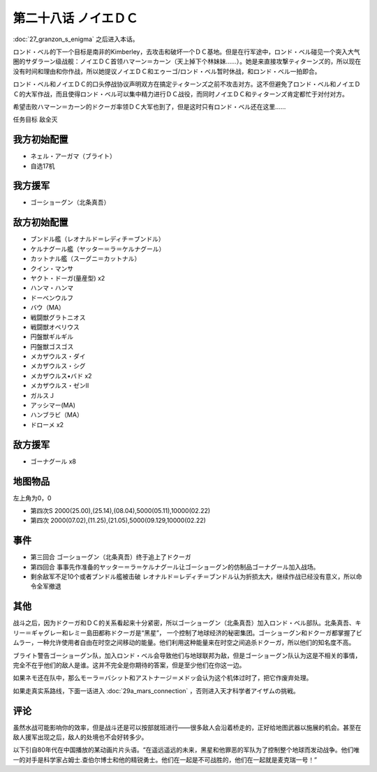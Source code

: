 第二十八话 ノイエＤＣ
==============================

:doc:`27_granzon_s_enigma` 之后进入本话。

ロンド・ベル的下一个目标是南非的Kimberley，去攻击和破坏一个ＤＣ基地。但是在行军途中，ロンド・ベル碰见一个突入大气圈的サダラーン级战舰：ノイエＤＣ首领ハマーン＝カーン（天上掉下个林妹妹……）。她是来直接攻撃ティターンズ的，所以现在没有时间和理由和你作战，所以她提议ノイエＤＣ和エゥーゴ/ロンド・ベル暂时休战，和ロンド・ベル一拍即合。

ロンド・ベル和ノイエＤＣ的口头停战协议声明双方在搞定ティターンズ之前不攻击对方。这不但避免了ロンド・ベル和ノイエＤＣ的大军作战，而且使得ロンド・ベル可以集中精力进行ＤＣ战役，而同时ノイエＤＣ和ティターンズ肯定都忙于对付对方。

希望击败ハマーン＝カーン的ドクーガ率领ＤＣ大军也到了，但是这时只有ロンド・ベル还在这里……

任务目标	敌全灭

-----------------------------
我方初始配置
-----------------------------

* ネェル・アーガマ（ブライト）
* 自选17机

-----------------------------
我方援军
-----------------------------
* ゴーショーグン（北条真吾）

-----------------------------
敌方初始配置	
-----------------------------
* ブンドル艦（レオナルド＝レディチ＝ブンドル）
* ケルナグール艦（ヤッター＝ラ＝ケルナグール）
* カットナル艦（スーグニ＝カットナル）
* クイン・マンサ
* ヤクト・ドーガ(量産型) x2
* ハンマ・ハンマ
* ドーベンウルフ                       
* バウ（MA）
* 戦闘獣グラトニオス
* 戦闘獣オベリウス
* 円盤獣ギルギル
* 円盤獣ゴスゴス
* メカザウルス・ダイ
* メカザウルス・シグ
* メカザウルス•バド x2
* メカザウルス・ゼンII
* ガルスＪ
* アッシマー(MA)
* ハンブラビ（MA）
* ドローメ x2

-----------------------------
敌方援军	
-----------------------------
* ゴーナグール x8

-------------
地图物品
-------------

左上角为0，0

* 第四次S 2000(25.00),(25.14),(08.04),5000(05.11),10000(02.22) 
* 第四次 2000(07.02),(11.25),(21.05),5000(09.129,10000(02.22)

-------------
事件	
-------------

* 第三回合 ゴーショーグン（北条真吾）终于追上了ドクーガ
* 第四回合 事事先作准备的ヤッター＝ラ＝ケルナグール让ゴーショーグン的仿制品ゴーナグール加入战场。
* 剩余敌军不足10个或者ブンドル艦被击破 レオナルド＝レディチ＝ブンドル认为折损太大，继续作战已经没有意义，所以命令全军撤退

-------------
其他
-------------

战斗之后，因为ドクーガ和ＤＣ的关系看起来十分紧密，所以ゴーショーグン（北条真吾）加入ロンド・ベル部队。北条真吾、キリー＝ギャグレー和レミー島田都称ドクーガ是“黑星”， 一个控制了地球经济的秘密集团。ゴーショーグン和ドクーガ都掌握了ビムラー，一种允许使用者自由在时空之间移动的能量。他们利用这种能量来在时空之间追杀ドクーガ，所以他们的知名度不高。

ブライト警告ゴーショーグン队，加入ロンド・ベル会导致他们与地球联邦为敌，但是ゴーショーグン队认为这是不相关的事情，完全不在乎他们的敌人是谁。这并不完全是你期待的答案，但是至少他们在你这一边。

如果ネモ还在队中，那么モーラ＝バシット和アストナージ＝メドッ会认为这个机体过时了，把它作废弃处理。

如果走真实系路线，下面一话进入 :doc:`29a_mars_connection` ，否则进入天才科学者アイザムの挑戦。

-------------
评论
-------------

虽然水战可能影响你的效率，但是战斗还是可以按部就班进行——很多敌人会沿着桥走的，正好给地图武器以施展的机会。甚至在敌人援军出现之后，敌人的处境也不会好转多少。

以下引自80年代在中国播放的某动画片片头语。“在遥远遥远的未来，黑星和他罪恶的军队为了控制整个地球而发动战争。他们唯一的对手是科学家占姆士.查伯尔博士和他的精锐勇士。他们在一起是不可战胜的，他们在一起就是麦克瑞一号！”




